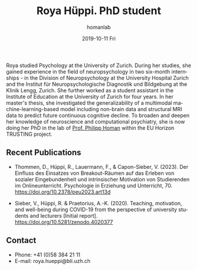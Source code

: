 #+TITLE:       Roya Hüppi. PhD student
#+AUTHOR:      homanlab
#+EMAIL:       homanlab.zuerich@gmail.com
#+DATE:        2019-10-11 Fri
#+URI:         /people/%y/%m/%d/roya-hueppi
#+KEYWORDS:    lab, roya, contact, cv
#+TAGS:        lab, roya, contact, cv
#+LANGUAGE:    en
#+OPTIONS:     H:3 num:nil toc:nil \n:nil ::t |:t ^:nil -:nil f:t *:t <:t
#+DESCRIPTION: PhD student
#+AVATAR:      https://homanlab.github.io/media/img/hueppi.png

#+ATTR_HTML: :width 200px
[[https://homanlab.github.io/media/img/hueppi.png]]

Roya studied Psychology at the University of Zurich. During her
studies, she gained experience in the field of neuropsychology in two
six-month internships - in the Division of Neuropsychology at the
University Hospital Zurich and the Institut für Neuropsychologische
Diagnostik und Bildgebung at the Klinik Lengg, Zurich. She further
worked as a student assistant in the Institute of Education at the
University of Zurich for four years. In her master's thesis, she
investigated the generalizability of a multimodal
machine-learning-based model including non-brain data and structural
MRI data to predict future continuous cognitive decline. To broaden
and deepen her knowledge of neuroscience and computational psychiatry,
she is now doing her PhD in the lab of [[https://homanlab.github.io/philipp][Prof. Philipp Homan]] within the
EU Horizon TRUSTING project.

** Recent Publications
- Thommen, D., Hüppi, R., Lauermann, F., &
  Capon-Sieber, V. (2023). Der Einfluss des Einsatzes von
  Breakout-Räumen auf das Erleben von sozialer Eingebundenheit und
  intrinsischer Motivation von Studierenden im
  Onlineunterricht. Psychologie in Erziehung und
  Unterricht, 70. https://doi.org/10.2378/peu2023.art13d

- Sieber, V., Hüppi, R. & Praetorius, A.-K. (2020). Teaching,
  motivation, and well-being during COVID-19 from the perspective of
  university students and lecturers [Initial
  report]. https://doi.org/10.5281/zenodo.4020377

** Prizes, awards, fellowships                                     :noexport:

** Contact
#+ATTR_HTML: :target _blank
- Phone: +41 (0)58 384 21 11
- E-mail: roya.hueppi@bli.uzh.ch

	
